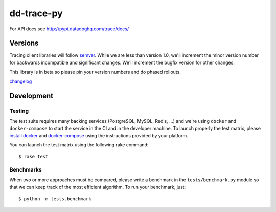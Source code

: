 dd-trace-py
===========

|CircleCI|

For API docs see http://pypi.datadoghq.com/trace/docs/

Versions
--------

Tracing client libraries will follow `semver <http://semver.org>`__.
While we are less than version 1.0, we'll increment the minor version
number for backwards incompatible and significant changes. We'll
increment the bugfix version for other changes.

This library is in beta so please pin your version numbers and do phased
rollouts.

`changelog <https://github.com/DataDog/dd-trace-py/releases>`__

Development
-----------

Testing
~~~~~~~

The test suite requires many backing services (PostgreSQL, MySQL, Redis,
...) and we're using ``docker`` and ``docker-compose`` to start the
service in the CI and in the developer machine. To launch properly the
test matrix, please `install
docker <https://www.docker.com/products/docker>`__ and
`docker-compose <https://www.docker.com/products/docker-compose>`__
using the instructions provided by your platform.

You can launch the test matrix using the following rake command:

::

    $ rake test

Benchmarks
~~~~~~~~~~

When two or more approaches must be compared, please write a benchmark
in the ``tests/benchmark.py`` module so that we can keep track of the
most efficient algorithm. To run your benchmark, just:

::

    $ python -m tests.benchmark

.. |CircleCI| image:: https://circleci.com/gh/DataDog/dd-trace-py.svg?style=svg&circle-token=f9bf80ce9281bc638c6f7465512d65c96ddc075a
   :target: https://circleci.com/gh/DataDog/dd-trace-py

